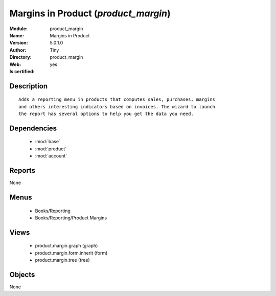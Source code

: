 
.. module:: product_margin
    :synopsis: Margins in Product (Quality Certified)
    :noindex:
.. 

.. raw:: html

    <link rel="stylesheet" href="../_static/hide_objects_in_sidebar.css" type="text/css" />

    <style>
      div.body p#module-product_margin {
        display: none;
      }
    </style>

Margins in Product (*product_margin*)
=====================================
:Module: product_margin
:Name: Margins in Product
:Version: 5.0.1.0
:Author: Tiny
:Directory: product_margin
:Web: 
:Is certified: yes

Description
-----------

::

  Adds a reporting menu in products that computes sales, purchases, margins
  and others interesting indicators based on invoices. The wizard to launch
  the report has several options to help you get the data you need.

Dependencies
------------

 * :mod:`base`
 * :mod:`product`
 * :mod:`account`

Reports
-------

None


Menus
-------

 * Books/Reporting
 * Books/Reporting/Product Margins

Views
-----

 * product.margin.graph (graph)
 * product.margin.form.inherit (form)
 * product.margin.tree (tree)


Objects
-------

None
